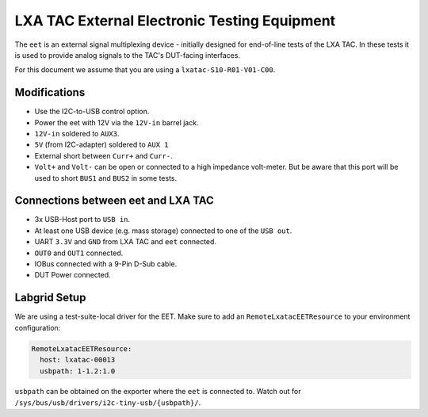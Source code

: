 LXA TAC External Electronic Testing Equipment
=============================================

The ``eet`` is an external signal multiplexing device - initially designed for end-of-line tests of the LXA TAC.
In these tests it is used to provide analog signals to the TAC's DUT-facing interfaces.

For this document we assume that you are using a ``lxatac-S10-R01-V01-C00``.

Modifications
-------------

* Use the I2C-to-USB control option.
* Power the eet with 12V via the ``12V-in`` barrel jack.
* ``12V-in`` soldered to ``AUX3``.
* ``5V`` (from I2C-adapter) soldered to ``AUX 1``
* External short between ``Curr+`` and ``Curr-``.
* ``Volt+`` and ``Volt-`` can be open or connected to a high impedance volt-meter.
  But be aware that this port will be used to short ``BUS1`` and ``BUS2`` in some tests.

Connections between eet and LXA TAC
-----------------------------------

* 3x USB-Host port to ``USB in``.
* At least one USB device (e.g. mass storage) connected to one of the ``USB out``.
* UART ``3.3V`` and ``GND`` from LXA TAC and ``eet`` connected.
* ``OUT0`` and ``OUT1`` connected.
* IOBus connected with a 9-Pin D-Sub cable.
* DUT Power connected.

Labgrid Setup
-------------

We are using a test-suite-local driver for the EET.
Make sure to add an ``RemoteLxatacEETResource`` to your environment configuration:

.. code-block:: none

      RemoteLxatacEETResource:
        host: lxatac-00013
        usbpath: 1-1.2:1.0

``usbpath`` can be obtained on the exporter where the ``eet`` is connected to.
Watch out for ``/sys/bus/usb/drivers/i2c-tiny-usb/{usbpath}/``.